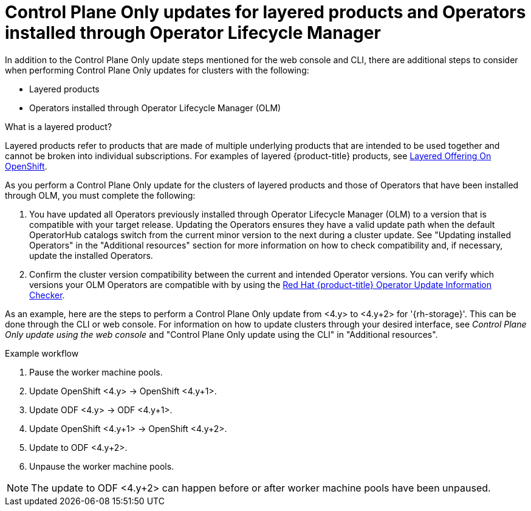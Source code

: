 // Module included in the following assemblies:
//
// * updating/updating_a_cluster/eus-eus-update.adoc

:_mod-docs-content-type: PROCEDURE
[id="updating-control-plane-only-olm-operators_{context}"]
= Control Plane Only updates for layered products and Operators installed through Operator Lifecycle Manager

In addition to the Control Plane Only update steps mentioned for the web console and CLI, there are additional steps to consider when performing Control Plane Only updates for clusters with the following:

* Layered products
* Operators installed through Operator Lifecycle Manager (OLM)

.What is a layered product?

Layered products refer to products that are made of multiple underlying products that are intended to be used together and cannot be broken into individual subscriptions. For examples of layered {product-title} products, see link:https://access.redhat.com/support/policy/updates/openshift/#layered[Layered Offering On OpenShift].

As you perform a Control Plane Only update for the clusters of layered products and those of Operators that have been installed through OLM, you must complete the following:

. You have updated all Operators previously installed through Operator Lifecycle Manager (OLM) to a version that is compatible with your target release. Updating the Operators ensures they have a valid update path when the default OperatorHub catalogs switch from the current minor version to the next during a cluster update. See "Updating installed Operators" in the "Additional resources" section for more information on how to check compatibility and, if necessary, update the installed Operators.

. Confirm the cluster version compatibility between the current and intended Operator versions. You can verify which versions your OLM Operators are compatible with by using the link:https://access.redhat.com/labs/ocpouic/?operator=logging&&ocp_versions=4.10,4.11,4.12[Red{nbsp}Hat {product-title} Operator Update Information Checker].

As an example, here are the steps to perform a Control Plane Only update from <4.y> to <4.y+2> for '{rh-storage}'. This can be done through the CLI or web console. For information on how to update clusters through your desired interface, see _Control Plane Only update using the web console_ and "Control Plane Only update using the CLI" in "Additional resources".

.Example workflow
. Pause the worker machine pools.
. Update OpenShift <4.y> -> OpenShift <4.y+1>.
. Update ODF <4.y> -> ODF <4.y+1>.
. Update OpenShift <4.y+1> -> OpenShift <4.y+2>.
. Update to ODF <4.y+2>.
. Unpause the worker machine pools.

[NOTE]
====
The update to ODF <4.y+2> can happen before or after worker machine pools have been unpaused.
====
